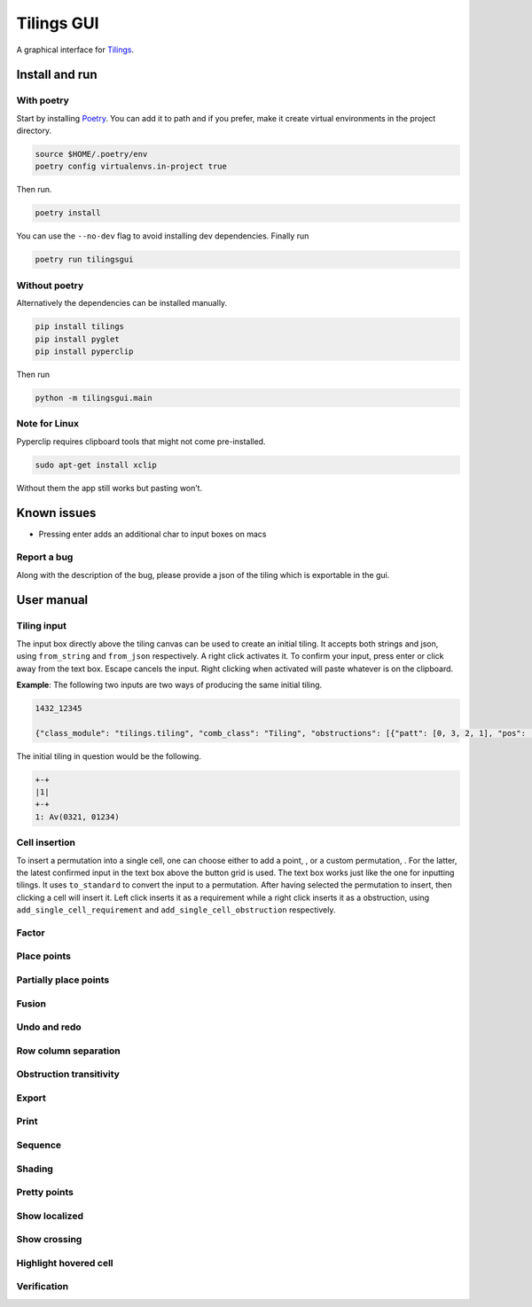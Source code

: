 Tilings GUI
===========

A graphical interface for `Tilings`_.

Install and run
---------------

With poetry
~~~~~~~~~~~

Start by installing `Poetry`_. You can add it to path and if you prefer,
make it create virtual environments in the project directory.

.. code:: sh

   source $HOME/.poetry/env
   poetry config virtualenvs.in-project true

Then run.

.. code:: sh

   poetry install

You can use the ``--no-dev`` flag to avoid installing dev dependencies.
Finally run

.. code:: sh

   poetry run tilingsgui

Without poetry
~~~~~~~~~~~~~~

Alternatively the dependencies can be installed manually.

.. code:: sh

   pip install tilings
   pip install pyglet
   pip install pyperclip

Then run

.. code:: sh

   python -m tilingsgui.main

Note for Linux
~~~~~~~~~~~~~~

Pyperclip requires clipboard tools that might not come pre-installed.

.. code:: sh

   sudo apt-get install xclip

Without them the app still works but pasting won’t.

Known issues
-----------
* Pressing enter adds an additional char to input boxes on macs

Report a bug
~~~~~~~~~~~
Along with the description of the bug, please provide a json of the tiling which is exportable in the gui.

User manual
-----------

Tiling input
~~~~~~~~~~~
The input box directly above the tiling canvas can be used to create an initial tiling. It accepts both strings and json, using ``from_string`` and ``from_json`` respectively. A right click activates it. To confirm your input, press enter or click away from the text box. Escape cancels the input. Right clicking when activated will paste whatever is on the clipboard.

**Example**:
The following two inputs are two ways of producing the same initial tiling.

.. code:: none

   1432_12345
   
   {"class_module": "tilings.tiling", "comb_class": "Tiling", "obstructions": [{"patt": [0, 3, 2, 1], "pos": [[0, 0], [0, 0], [0, 0], [0, 0]]}, {"patt": [0, 1, 2, 3, 4], "pos": [[0, 0], [0, 0], [0, 0], [0, 0], [0, 0]]}], "requirements": [], "assumptions": []}
   
The initial tiling in question would be the following.

.. code:: sh

   +-+
   |1|
   +-+
   1: Av(0321, 01234)
   

Cell insertion
~~~~~~~~~~~~~~
To insert a permutation into a single cell, one can choose either to add a point, |add_point|, or a custom permutation, |add_custom|. For the latter, the latest confirmed input in the text box above the button grid is used. The text box works just like the one for inputting tilings. It uses ``to_standard`` to convert the input to a permutation. After having selected the permutation to insert, then clicking a cell will insert it. Left click inserts it as a requirement while a right click inserts it as a obstruction, using ``add_single_cell_requirement`` and ``add_single_cell_obstruction`` respectively.

Factor
~~~~~~
|factor| |factor_int|

Place points
~~~~~~~~~~~~
|place_east| |place_north| |place_south| |place_west|

Partially place points
~~~~~~~~~~~~~~~~~~~~~~
|pplace_east| |pplace_north| |pplace_south| |pplace_west|

Fusion
~~~~~~
|fusion_r| |fusion_c|
|fusion_comp_r| |fusion_comp_c| 

Undo and redo
~~~~~~~~~~~~~
|undo| |redo|

Row column separation
~~~~~~~~~~~~~~~~~~~~~
|rowcolsep|

Obstruction transitivity
~~~~~~~~~~~~~~~~~~~~~~~~
|obstr-trans|

Export
~~~~~~
|export|

Print
~~~~~
|str|

Sequence
~~~~~~~~
|sequence|

Shading
~~~~~~~
|shading|

Pretty points
~~~~~~~~~~~~~
|pretty|

Show localized
~~~~~~~~~~~~~~
|show_local|

Show crossing
~~~~~~~~~~~~~
|show_cross|

Highlight hovered cell
~~~~~~~~~~~~~~~~~~~~~~
|htc|

Verification
~~~~~~~~~~~~
|verification|

.. _Tilings: https://github.com/PermutaTriangle/Tilings
.. _Poetry: https://python-poetry.org/docs/#installation

.. |add_point| image:: resources/img/svg/add_point.svg
   :scale: 100 %
   :alt: img-error

.. |add_custom| image:: resources/img/svg/add_custom.svg
   :scale: 100 %
   :alt: img-error

.. |export| image:: resources/img/svg/export.svg
   :scale: 100 %
   :alt: img-error

.. |factor| image:: resources/img/svg/factor.svg
   :scale: 100 %
   :alt: img-error

.. |factor_int| image:: resources/img/svg/factor_int.svg
   :scale: 100 %
   :alt: img-error

.. |fusion_c| image:: resources/img/svg/fusion_c.svg
   :scale: 100 %
   :alt: img-error

.. |fusion_comp_c| image:: resources/img/svg/fusion_comp_c.svg
   :scale: 100 %
   :alt: img-error

.. |fusion_comp_r| image:: resources/img/svg/fusion_comp_r.svg
   :scale: 100 %
   :alt: img-error

.. |fusion_r| image:: resources/img/svg/fusion_r.svg
   :scale: 100 %
   :alt: img-error

.. |htc| image:: resources/img/svg/htc.svg
   :scale: 100 %
   :alt: img-error

.. |move| image:: resources/img/svg/move.svg
   :scale: 100 %
   :alt: img-error

.. |obstr-trans| image:: resources/img/svg/obstr-trans.svg
   :scale: 100 %
   :alt: img-error

.. |place_east| image:: resources/img/svg/place_east.svg
   :scale: 100 %
   :alt: img-error

.. |place_north| image:: resources/img/svg/place_north.svg
   :scale: 100 %
   :alt: img-error

.. |place_south| image:: resources/img/svg/place_south.svg
   :scale: 100 %
   :alt: img-error

.. |place_west| image:: resources/img/svg/place_west.svg
   :scale: 100 %
   :alt: img-error

.. |pplace_east| image:: resources/img/svg/pplace_east.svg
   :scale: 100 %
   :alt: img-error

.. |pplace_north| image:: resources/img/svg/pplace_north.svg
   :scale: 100 %
   :alt: img-error

.. |pplace_south| image:: resources/img/svg/pplace_south.svg
   :scale: 100 %
   :alt: img-error

.. |pplace_west| image:: resources/img/svg/pplace_west.svg
   :scale: 100 %
   :alt: img-error

.. |pretty| image:: resources/img/svg/pretty.svg
   :scale: 100 %
   :alt: img-error

.. |redo| image:: resources/img/svg/redo.svg
   :scale: 100 %
   :alt: img-error

.. |rowcolsep| image:: resources/img/svg/rowcolsep.svg
   :scale: 100 %
   :alt: img-error

.. |sequence| image:: resources/img/svg/sequence.svg
   :scale: 100 %
   :alt: img-error

.. |shading| image:: resources/img/svg/shading.svg
   :scale: 100 %
   :alt: img-error

.. |show_cross| image:: resources/img/svg/show_cross.svg
   :scale: 100 %
   :alt: img-error

.. |show_local| image:: resources/img/svg/show_local.svg
   :scale: 100 %
   :alt: img-error

.. |str| image:: resources/img/svg/str.svg
   :scale: 100 %
   :alt: img-error

.. |undo| image:: resources/img/svg/undo.svg
   :scale: 100 %
   :alt: img-error

.. |verification| image:: resources/img/svg/verification.svg
   :scale: 100 %
   :alt: img-error
